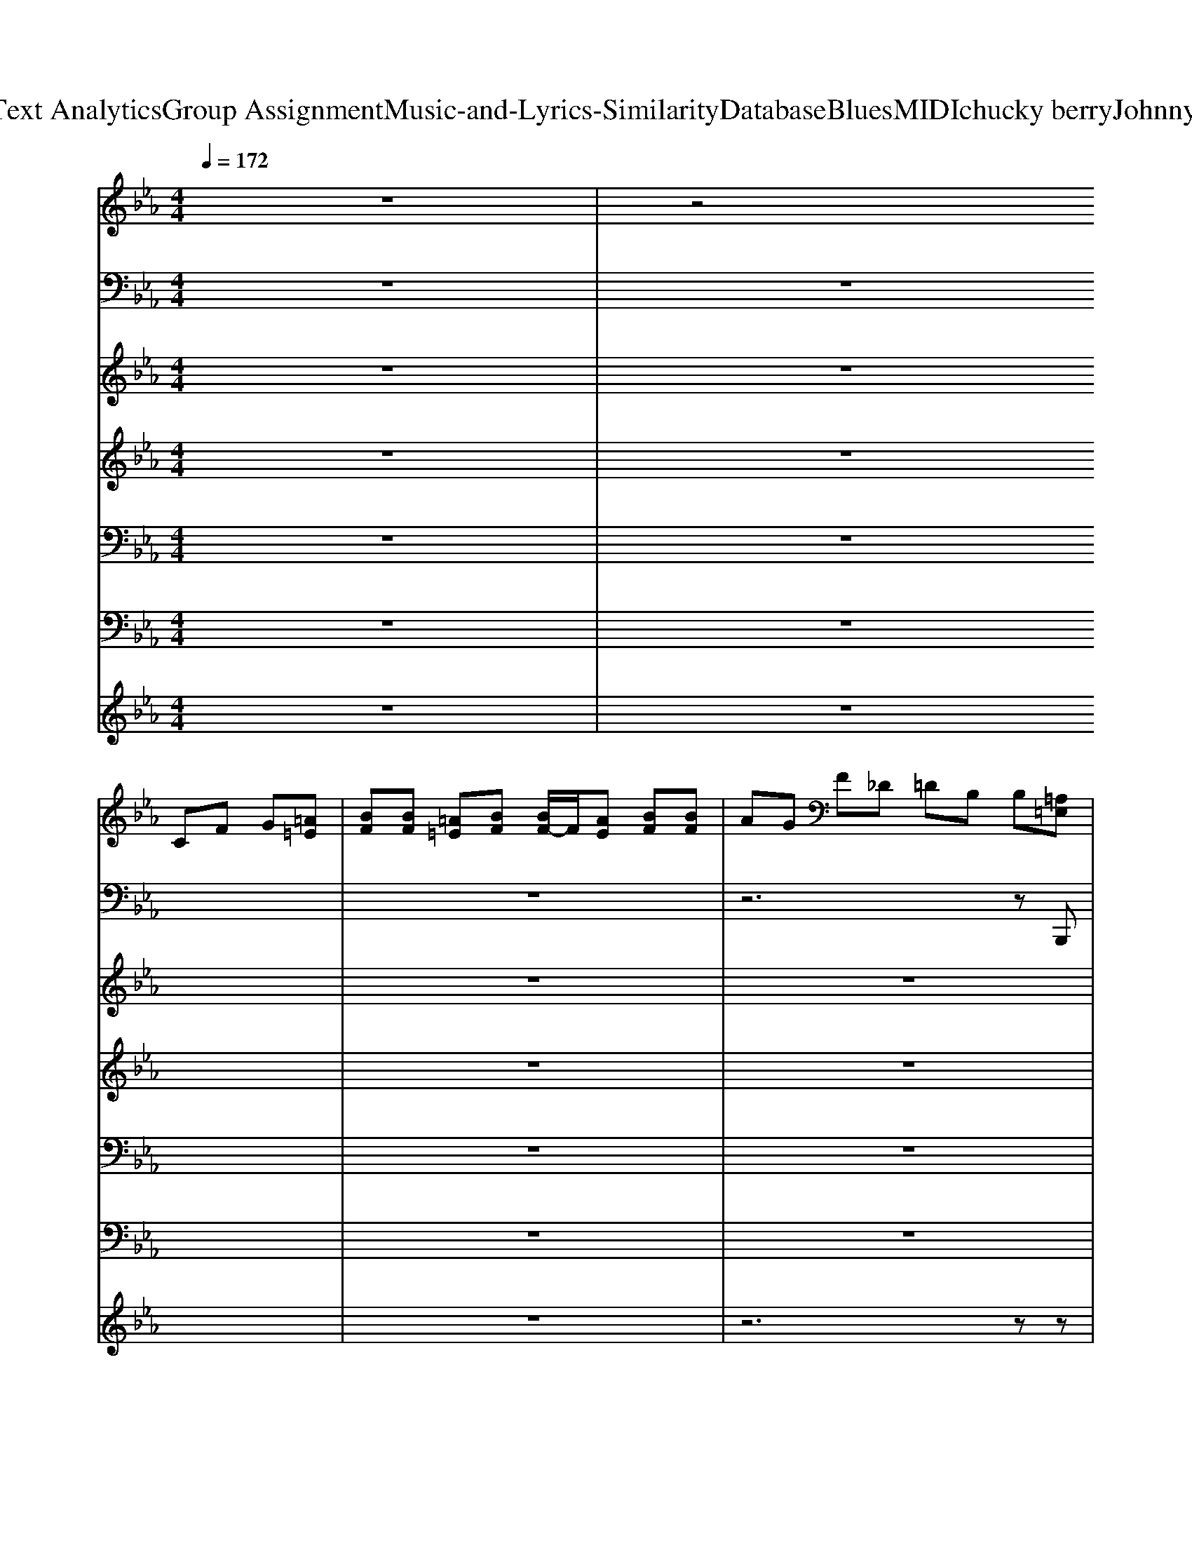 X: 1
T: from D:\TCD\Text Analytics\Group Assignment\Music-and-Lyrics-Similarity\Database\Blues\MIDI\chucky berry\JohnnyB.Goode.mid
M: 4/4
L: 1/8
Q:1/4=172
K:Eb % 3 flats
V:1
z8| \
z4 
%%MIDI program 29
CF G[=A=E]| \
[BF][BF] [=A=E][BF] [BF-]/2F/2[AE] [BF][BF]| \
AG F_D =DB, B,[=A,=E,]|
[B,F,][B,F,] [B,F,][B,F,] [B,F,][B,F,] [DB,][DB,]| \
[FD][GD] [FD]D B,G, zE| \
zF Ez FE z[BF]| \
Ez FE zF zE|
zF Ez FE zF| \
Ez FE z[BF] zE| \
zB AG Fc BA| \
GF E_D =D/2-[F-D-]/2[B-F-D]/2[BF]/2 A3/2z/2|
[BF]E [BF]E [BF]E _DB,| \
z8| \
z8| \
z8|
z8| \
z8| \
z8| \
z8|
z8| \
z8| \
z8| \
z8|
z8| \
z8| \
[G=E][AF] [AF][AF-]/2F/2 [B-F-]2 [BF]/2z3/2| \
z8|
[G=E][AF] [AF][AF-]/2F/2 [B-F-]2 [BF]/2z3/2| \
z8| \
[G=E][AF] [AF][AF-]/2F/2 [B-F-]2 [BF]/2z3/2| \
z8|
[G=E][AF] [AF][AF-]/2F/2 [B-F-]2 [BF]/2z3/2| \
z8| \
[G=E][AF] [AF][AF-]/2F/2 [B-F-]2 [BG-F_E-]/2[GE]z/2| \
z8|
z8| \
z8| \
z8| \
z8|
z8| \
z8| \
z8| \
z8|
z8| \
z8| \
z8| \
z8|
z8| \
z8| \
[G=E][AF] [AF][GE] [AF][GE] z2| \
z8|
[G=E][AF] [AF][GE] [AF][GE] z2| \
z8| \
[G=E][AF] [AF][GE] [AF][GE] z2| \
z8|
[G=E][AF] [AF][GE] [AF][AF] z2| \
z8| \
[G=E][AF] [AF][GE] [AF][GE] [AF][GE]| \
[AF][G=E] z6|
z8| \
z4 z/2A,/2F E[BF]| \
[BF][BF] [BF][BF] [GE]/2z/2[F_D-]/2D/2 B,[BF]| \
[BF][BF] [BF][BF] [GE]/2z/2[F_D-]/2D/2 B,/2z/2[BF]|
[GE]/2z/2[F_D-]/2D/2 B,[BF] [GE]/2z/2[FD-]/2D/2 B,[BF]| \
[EB,][BF] [EB,][BF] [EB,][BF] [EB,]z| \
Ez BA Bc BA| \
G[BF] E_D =D/2-[F-D]/2[BF] B/2z/2B|
GF D[BF] BB BB| \
GF D[BF] GF DB| \
[BF][BF] [BF][BF] [GE]_D B,z| \
[GE]z [GE]3/2z/2 [GE]3/2z/2 [GE]2|
z3[_GD] [F_D]B,>B,[FD]| \
[B,F,]2 z4 z[BF]| \
[BF][BF] [BF][BF] [GE]/2z/2[F_D-]/2D/2 B,[BF]| \
[BF][BF] [BF][BF] [GE]/2z/2[F_D-]/2D/2 B,/2z/2[BF]|
[GE]/2z/2[F_D-]/2D/2 B,[BF] [GE]/2z/2[FD-]/2D/2 B,z| \
[GE][GE] [GE]3/2z/2 [GE]2 z2| \
z[AE] z[BF] [AE]z [BF][AE]| \
z[BF] [AE]z [BF][AE-]/2E/2 z[BF]|
z[AE] z[BF] [AE]z [BF][AE]| \
z[BF] [AE]z [BF][BF] [BF][_dA]| \
[BF][cG] [BF][A=E] [G_E][F_D] B,[AE]| \
[BF][AE] [BF][AE] [BF][AE] _Dz|
[B,F,-]/2F,/2[BF] z[BF] [BF][GE] _DB,-| \
B,/2z6z3/2| \
z8| \
z8|
z8| \
z8| \
z8| \
z8|
z8| \
z8| \
z8| \
z8|
z8| \
z8| \
z4 [G=E][AF] [AF][AF]| \
[BF][AF] z6|
z4 [G=E][AF] [AF][AF]| \
[BF][AF] z6| \
z4 [G=E][AF] [AF][AF]| \
[BF][AF] z6|
z4 [G=E][AF] [AF][AF]| \
[BF][AF] z2 [_GE]3/2z/2 [=G=E][AF]/2z/2| \
z4 [AF][AF] [BF]z| \
z6 z[B,F,B,,]|
[B,F,B,,]z2[B,F,B,,] [B,F,-B,,-]/2[F,B,,]/2z2[B,F,B,,]| \
[B,F,-B,,]/2F,/2z [B,-F,-B,,-]6|[B,-F,-B,,-]6 [B,F,B,,]/2
V:2
z8| \
z8| \
z8| \
z6 z
%%MIDI program 32
B,,,|
z8| \
z6 zE,| \
z/2E,/2G,,3/2z/2B,,3/2z/2C,3/2z/2E,| \
E,<B,, G,,/2z/2E,,3/2z/2G,, =A,,/2z/2B,,-|
B,,B,,2F,,2G,,2B,,-| \
B,,B,,2F,,2G,,2F,,-| \
F,,C,2F,,2G,,2E,,-| \
E,,B,,2E,,2G,, =A,,B,,-|
B,,D, E,F, F,,G,, =A,,B,,-| \
B,,D, E,F, F,,G,, =A,,B,,-| \
B,,G,,2F,,2G,,2B,,,-| \
B,,,D,,2F,,2G,,2B,,-|
B,,D,2F,2F,,2B,,-| \
B,,B,,2F,,2B,,2E,,-| \
E,,G,,2B,,2C,2E,-| \
E,G,,2E,2G,,2B,,-|
B,,G,,2F,,2G,,2B,,,-| \
B,,,D,,2F,,2G,,2C,-| \
C,D,2C,2G,,2C,-| \
C,D,2C,2G,,2B,,-|
B,,G,,2F,,2D,,2B,,,-| \
B,,,D,,2F,,2G,,2B,,-| \
B,,D,2F,2F,,>G,,B,,-| \
B,,B,,2D,,2G,,2B,,-|
B,,G,,2F,,2G,,2B,,,-| \
B,,,D,,2F,,2G,,2E,,-| \
E,,G,,2B,,2C,2_D,-| \
_D,E,>=E,F, F,,G,, =A,,B,,-|
B,,G,,2F,,2G,,2B,,,-| \
B,,,D,,2F,,2G,,2C,-| \
C,D,2C,2G,,2C,-| \
C,D,2F,,2G,,2B,,-|
B,,G,,2F,,2G,,2B,,,-| \
B,,,D,,2F,,2G,,2B,,-| \
B,,D, E,F, F,,G,, =A,,B,,-| \
B,,G,,2F,,2B,,,2B,,-|
B,,D, E,F,2F,,2B,,-| \
B,,C,2B,,2B,,2E,-| \
E,G,,2B,, G,,E,,2E,,-| \
E,,G,, =A,,B,,2G,, A,,B,,-|
B,,G,,2F,,2D,,2B,,,-| \
B,,,D,,2F,,2G,,2F,,| \
C,_D, =D,E,2F,, G,,F,,| \
C,_D, =D,E,2G,, =A,,B,,-|
B,,G,,2F,,2D,,2B,,,-| \
B,,,D,,2F,,2G,,2B,,-| \
B,,D,2F,2F,,2B,,-| \
B,,G,,2F,,2G,,2B,,-|
B,,D, E,F,2G,, =A,,B,,-| \
B,,G,,2F,,2G,,2E,-| \
E,G,,2B,, G,,E,,2E,,-| \
E,,G,, B,,E,2G,, =A,,B,,-|
B,,G,,2F,,2D,,2B,,,-| \
B,,,D,,2F,,2G,,2C,-| \
C,D,2C,2F,,2C,-| \
C,D,2C,2F,,2B,,-|
B,,G,,2F,,2D,,2B,,,-| \
B,,,D,,2F,,2G,,2B,,,-| \
B,,,z6E,,-| \
E,,z6B,,,-|
B,,,z6z| \
z6 zE,,| \
z/2G,,/2B,,2G,,2B,,>G,,E,,-| \
E,,G,,2E,,2G,,>=A,,B,,-|
B,,G,,2F,,2G,,2B,,,-| \
B,,,D,,2F,,2G,,>G,,F,,-| \
F,,G,,>=A,,C,2G,,2C,-| \
C,D,>E,F,2G,,>=A,,B,,-|
B,,G,,2F,,2G,,2B,,,-| \
B,,,D,,2F,,2G,,2B,,-| \
B,,z6E,,-| \
E,,z4F,,2B,,-|
B,,z2B,,2z2B,,-| \
B,,B,,>B,,B,,>B,,B,,2E,,-| \
E,,G,,2B,,>G,,E,,2G,,-| \
G,,z3/2G,,<B,,G,,<E,,G,,/2B,,-|
B,,G,,2F,,2G,,2C,-| \
C,D,2F,,2G,,>B,,C,-| \
C,D,>E,F,>G,=A,,>B,,C,-| \
C,D,2F,,2G,,2B,,-|
B,,G,,2E,2=E,2F,-| \
F,B,,2F,,2G,,2B,,-| \
B,,D,2F,2D,2B,,-| \
B,,B,,2F,,2G,,2B,,-|
B,,G,,2F,,2D,,2B,,,-| \
B,,,D,,2F,,2G,,2E,-| \
E,B,,2E,,2B,,2E,-| \
E,B,,2_D,2G,,>=A,,B,,-|
B,,G,,2F,,2D,,2B,,,-| \
B,,,D,,2F,,2G,,2C,-| \
C,D,2C,2F,,2C,-| \
C,D,2C,2F,,2B,,-|
B,,G,,2F,,2G,,2B,,,-| \
B,,,D,,2F,,2G,,2B,,-| \
B,,D,>E,F,2G,,>=A,,B,,-| \
B,,D,2F,2G,,>=A,,B,,-|
B,,D,2F,2G,,>=A,,B,,-| \
B,,G,,2F,,2G,,2E,,| \
E,,/2z/2G,,2B,,>G,,E,,2G,,-| \
G,,B,,2E,2G,,2B,,-|
B,,G,,2F,,2G,,2B,,,-| \
B,,,D,,2F,,2G,,2C,-| \
C,D,2F,,2G,,2C,-| \
C,D,2F,,2G,,2B,,-|
B,,G,,2F,,2G,,2B,,-| \
B,,z B,,/2z2z/2B,,,3-|B,,,6- B,,,
V:3
z8| \
z8| \
z8| \
z8|
z8| \
z6 z
%%MIDI program 0
[be]| \
[be]/2z/2[be] [be]/2z/2[be] [be]/2z/2[be] [be]/2z/2[f'_d']| \
z/2b/2[g'e'] z/2b/2[f'_d'] z/2b/2z3/2b/2[f'=d']|
z/2b/2[g'e'] z/2b/2[f'd'] z/2b/2z3/2b/2[f'd']| \
z/2b/2[g'e'] z/2b/2[f'd'] z/2b/2z3/2b/2[b'f']| \
z/2[b'f']/2z3/2[b'f']/2z4[f'd']| \
z/2b/2[g'e'] z/2b/2[f'd'] z/2b/2z3/2b/2[f'd']|
z/2b/2[g'e'] z/2b/2[f'd'] z/2b/2[g'e'] z/2b/2[f'd']| \
z/2[fB]/2z3/2[fB]4z3/2| \
z8| \
z8|
z8| \
z6 z[g'e']/2z/2| \
z/2[g'e']/2z [g'e']/2z/2[g'e']/2z[g'e']/2z [g'e']/2z/2[a'-e'-]| \
[a'-e'-]2 [a'e']/2[g'-e'-]2[g'e']/2z2[b-a-d-]|
[bad]3[f'd']3/2b/2[g'e']3/2b/2[f'-d'-]| \
[f'd']/2b/2[e'b]3/2[d'b]/2z3 z/2[c'=af]/2[c'-a-f-]| \
[c'=af]/2[c'-a-f-]2[c'af]/2[c'af]3/2[c'-a-f-]2[c'af]/2[c'-a-f-]| \
[c'=af][c'af]3/2[c'-a-f-]2[c'af]/2z3/2[f'-d'-]3/2|
[f'd'][g'e']2[f'-d'-]3 [f'd']/2[f'-d'-]3/2| \
[f'd'-][e'-d'c'-]/2[e'c'][d'-b-]2[d'b]/2z3/2[a-f-]3/2| \
[a-f-]4 [af]z3/2[a-f-]3/2| \
[af][ge]2[fd]3/2B/2z3/2[a-f-]3/2|
[a-f-]4 [af]z3/2[a-f-]3/2| \
[af][ge]2[fd]3/2B/2[d'b]/2[f'd']/2 z/2[g'e']/2[a'f']/2[a'f']/2| \
z/2[a'f']/2[a'f']/2[a'f']/2 z/2[a'f']/2[a'f']/2[a'f']/2 z/2[a'f']/2[a'f']3/2[a'-f'-]3/2| \
[a'f'][g'-e'-] [g'e']/2[f'd']2[baf]/2[baf]/2[baf]/2 z/2[baf]/2[b-a-f-]|
[baf]/2[b-a-f-][b-ba-af-f]/2 [baf][baf]3/2[b-a-f-][b-ba-af-f]/2 [baf][b-a-f-]| \
[baf]/2[b-a-f-][b-ba-af-f]/2 [baf][baf]2[f'd']3/2[g'-e'-]3/2| \
[g'e'][f'd']2z2[baf]/2[baf]/2 z/2[baf]/2[b-a-f-]| \
[baf][g'-e'-] [g'e']/2[f'-d'-]2[f'd']/2[be]2z|
z/2[af]/2B2[af]2[g-e-] [ge]/2[f-d-]3/2| \
[fd]/2[fF]2[fF]2[bg]2[bg]/2z| \
z6 z[f'-d'-]| \
[f'd']/2z/2[g'e']3/2z/2[f'd']3/2z/2[bg]3/2z/2[f'-_d'-a-]|
[f'_d'a]/2z/2[g'e'] z/2[f'd']2z2b/2[f'-d'-]| \
[f'_d']/2z/2[g'e'] z/2[f'd']/2z2 (3g'g'g'g'/2g'/2| \
z/2 (3g'g'g' (3g'g'g'g'/2g'/2zf'/2z| \
z[g'e']3/2z/2[f'd']3/2z/2[e'c'] z/2[d'-b-]3/2|
[d'b]/2z/2[bg]3/2z/2[d'b]3/2z/2e' z/2[d'b]3/2| \
z/2[f'd']z[f'd']2z/2[g'e'] z/2[g'-e'-]3/2| \
[g'e']/2z/2[g'e']3/2z4[f'-d'-]3/2| \
[f'd']/2z/2[g'e'] z/2[f'd']2z2z/2[af]|
z/2BzB/2[af]3/2z/2[ge] z/2[fd]3/2| \
z/2[fF]z[fF]/2z3/2[b'b]/2[d''d'] z/2[e''e']/2[f''f']/2z/2| \
[f''f']/2f''/2f'/2z/2 f''/2[f''f']/2[f''f']/2z/2 f''/2[f''f']/2[f''f']/2z[f''-f'-]3/2| \
[f''f']/2z/2[e''e']3/2z/2[_d''d'] z/2[b'b]2z/2[f''f']/2z/2|
z/2[f''f']/2z z/2[f''f']/2[f''f']/2z/2 f'/2f''/2f' z/2[f''-f'-]3/2| \
[f''f']/2z/2[e''e']3/2z/2[e''e'] z/2[b'b]/2[_d''d'] z/2[e''e']/2[f''-f'-]| \
[f''f']/2z/2[e''e']3/2z/2[_d''d'] z/2[b'b]3/2 z/2[f''-f'-]3/2| \
[f''f']/2z/2[e''e'] z/2[_d''d']/2[b'b]3/2z/2[d''d'] z/2[e''e']/2z|
z/2B3/2 z/2B/2[af]3/2z/2[ge] z/2[fd]/2z| \
z/2[f'd']2z/2[f'd']3/2z/2e' z/2[g'-e'-]3/2| \
[g'-e'-]3[g'e']/2z3[b'-f'-d'-]3/2| \
[b'f'd']/2z/2[g'e'] z/2[f'd']2_d'/2[c'b-e-]/2[be-]/2 e/2[b-=d-]3/2|
[b-d-]2 [bd]/2z/2[c'a]3/2z/2[d'b] z/2[bf]/2z| \
z/2[bB]/2[bB] z/2[bB]/2[bB] z/2[bB]/2[bB] z/2[_d'd]/2e'/2-[e''-e'-]/2| \
[e''-e']/2e''/2z6z| \
z8|
z8| \
z/2[f'_d']/2[e'c'] z/2b/2[d'-b] d'/2z/2[e''e'] z/2[e''e']/2[e''e']/2z/2| \
[e''e']/2[e''e']/2[e''e']/2z/2 [e''e']/2[e''e']/2[e''e']/2z/2 [e''e']/2[e''e']/2[e''e'] z/2[g''-g'-]3/2| \
[g''g']/2z2f'<g'b3/2 z/2[g'e']/2f'/2-[f'd'-]/2|
d'/2[g'e']3/2 [f'd']/2z/2[g'e'] z/2[f'd']3/2 [g'e']/2z/2f'/2-[f'd'-]/2| \
d'/2[g'e']3/2 [f'd']/2z/2b3/2z/2[f'd'] z/2[g'e']/2[f'-d'-]| \
[f'd']/2z/2[f'd'] z/2[g'e']/2[e'c']3 z/2[c''g']3/2| \
z/2[c''g']3/2 z/2[c''g']/2[a'e'] z[g'e']3/2z/2[f'-d'-]|
[f'd']/2z/2[f'd'] z/2[f'd']/2[g'=e'] z[g'_e'] z/2[f'd']/2z| \
z/2[fF]3/2 z/2[f-F-]3[fF]/2 z2| \
z8| \
z8|
z8| \
z6 z/2[B-G-E-]3/2| \
[BGE]/2z/2[b_g]3/2z/2[af] z/2[=ge]2z/2[b-_g-]| \
[b_g]/2z/2[af] z/2[=ge]2z2[b-B-]3/2|
[b-B-]4 [bB]/2z3z/2| \
z/2[_dG]3/2 z/2[dG]/2[dG]3/2z/2[dG] z/2[g-e-=A-]3/2| \
[g-e-=A-]3[geA]/2z3[f'-d'-]3/2| \
[f'd']/2z/2[g'e'] z/2[f'd']2z/2[e'be] z/2[b-d-]3/2|
[bd]/2z6z3/2| \
z8| \
z6 z/2[f'-d'-]3/2| \
[f'-d'-][g'-f'e'-d']/2[g'e']3/2[f'd']2z2[f'-d'-]|
[f'd'][g'e']2[f'd']2z2[f'-d'-]| \
[f'd'][g'e']2[f'd']2z3| \
z8| \
z8|
z8| \
z8| \
z8| \
z6 z/2[f'-d'-]3/2|
[f'd'][g'e']2[f'd']2[e'c'] z/2[d'b]3/2| \
z/2[fF]3/2 z/2[fF]3/2 z/2[fF]3/2 z/2[fF]/2z| \
z/2[f'd']/2[f'd'] z/2[f'd']/2[f'_d'] z/2[f'=d']/2[f'd'] z/2[f'd']/2[f'd']| \
z/2[f'd']/2[f'd'] z/2[f'd']/2[f'_d'] z/2[f'=d']/2[f'c'] z/2[f'b]/2[f'_d']|
z/2[f'd']/2[f'd'] z/2[f'd']/2[f'_d'] z/2[f'=d']/2[f'd'] z/2[f'd']/2[f'_d']| \
z/2[f'd']/2[f'd'] z/2[f'd']/2z3/2_d'/2z3/2d'/2z| \
z_d'>=d'_d' z/2[f'd']/2[f'd'] z/2[f'd']/2[f'd']| \
z/2[f'_d']/2[g'e'] z/2d'/2b2z3|
z3[f''d'']2[e''c'']2[f''-d''-]| \
[f''d''][e''c''] z/2[d''b']3/2 z/2 (3b'b'_d''e''/2[f''d'']/2[f''=d'']/2| \
z/2[g''e'']/2[f''_d'']/2[f''=d'']/2 z/2[g''e'']/2[f''_d'']/2[f''=d'']/2 z/2[g''e'']/2[f''_d'']/2[f''=d'']/2 z/2[g''e'']/2[f''_d'']| \
z/2[g''e'']/2z3/2[=b''=a'']/2[g''f'']/2[=e''d''c'']/2 [b'a'g']/2f'/2z/2d/2 z/2[_BB,]/2[BB,]|
z/2[BB,]/2z3/2[BB,]/2[BB,] z/2[BB,]/2z3/2[BB,]/2[BB,]| \
z2 z/2[C-A,-D,-]4[C-A,-D,-]3/2|[CA,D,]8|
V:4
z8| \
z8| \
z8| \
z8|
z8| \
z8| \
z8| \
z8|
z8| \
z8| \
z8| \
z8|
z8| \
z6 
%%MIDI program 11
FF| \
FF FF FE D-[E-D]/2E/2| \
D3/2z/2 E2- E/2z3/2 FF|
FF FF DE DE| \
_Dz B,3-B,/2z/2 B,F| \
_DE2E- [ED-]/2D/2E DE-| \
E_D/2z/2 E3z FF|
FF FF2E DE| \
DB, B,3z FF| \
DE DE D/2z/2E DE-| \
ED =E3/2z/2 B,D _EF|
FF F2 DE/2z/2 DE/2z/2| \
DB, B,2 =Ez E3/2z/2| \
z6 =E2-| \
=E_E DF2z =E3/2z/2|
z6 =E2-| \
=E_E/2z/2 DF2z =E3/2z/2| \
z6 =E2-| \
=E_E/2z/2 D/2z/2F2z =E3/2z/2|
z6 =E2-| \
=E_E/2z/2 DF2z =E3/2z/2| \
z8| \
z3E DB, B,2-|
B,z6z| \
z4 F2 FF| \
FF DF3/2z/2E DE| \
D3/2z/2 E3z FF|
FF DF3/2z/2E DE| \
_D2 B,2 F3/2z/2 D2| \
_DD DD2D B,D| \
B,2 C3z2F|
FF DF DE DE-| \
EB, B,3z B,F| \
DE DE DE DE| \
D2 =Ez F3/2z/2 F3/2z/2|
FE DE DE DD| \
DB, B,2 =Ez E3/2z/2| \
z6 =E2-| \
=E_E DF2z =E3/2z/2|
z6 =E2-| \
=E_E/2z/2 DF2z =E3/2z/2| \
z6 =E2-| \
=E_E/2z/2 D/2z/2F2z =E3/2z/2|
z6 =E2-| \
=E_E/2z/2 DF2z =E2| \
z8| \
z3E DB, B,2-|
B,2 z6| \
z8| \
z8| \
z8|
z8| \
z8| \
z8| \
z8|
z8| \
z8| \
z8| \
z8|
z8| \
z8| \
z8| \
z8|
z8| \
z8| \
z8| \
z8|
z8| \
z8| \
z8| \
z8|
z8| \
z6 FF| \
FF FF F2 DE-| \
Ez =E2- E/2z3/2 B,F|
DF DF DE DF| \
_D2 B,3/2z2z/2 F2| \
EE EE _DE DE-| \
EB, C2- C/2z3/2 B,F|
DE DE DE DE-| \
EB, B,2- B,/2z3/2 F2| \
FF DF DE DE-| \
E3/2z/2 =Ez B,2- B,/2z/2F|
FF2<E2B, B,z| \
=Ez Ez3 E2-| \
=E/2z/2_E D=E2z3| \
z2 =E2 E2 E2-|
=E/2z/2_E D=E2z3| \
z2 A2 C2 C2-| \
C/2z/2B, B,B,2z3| \
z2 A2 _D2 =E2-|
=E/2z/2_E D=E2z3| \
z6 =E2-| \
=Ez6z| \
z3E DB, B,2-|
B,/2
V:5
z8| \
z8| \
z8| \
z8|
z8| \
z6 z
%%MIDI program 28
[B,E,]| \
[B,E,][CE,] [B,E,][B,E,-]/2E,/2 [B,E,]/2z/2[CE,-]/2E,/2 [B,E,]/2z/2[B,E,-]/2E,/2| \
[B,E,-]/2E,/2[CE,] [B,E,][B,E,]/2z/2 [B,E,][CE,-]/2E,/2 [B,E,][F,B,,]|
[F,B,,][G,B,,] [F,B,,][F,B,,] [F,B,,][G,B,,-]/2B,,/2 [F,-B,,]/2F,/2[F,B,,]| \
[F,B,,][G,B,,] [F,B,,-]/2B,,/2[F,B,,-]/2B,,/2 [F,B,,-]/2B,,/2[G,B,,] [F,B,,]/2z/2[CF,]| \
[CF,][D-F,]/2D/2 [CF,]/2z/2[CF,-]/2F,/2 [CF,][DF,]/2z/2 [CF,][B,E,]/2z/2| \
[B,E,][CE,-]/2E,/2 [B,E,]/2z/2[B,E,]/2z/2 [B,E,][CE,] [B,E,]/2z/2[F,-B,,]/2F,/2|
[F,B,,][G,B,,] [F,B,,-]/2B,,/2[F,B,,] [F,B,,][G,B,,] [F,B,,-]/2B,,/2[F,B,,]| \
B,,/2-[F,B,,-]/2[G,-B,,]/2G,/2 F,[F,B,,] [F,B,,][G,-B,,]/2G,/2 [F,B,,]/2z/2[F,B,,]| \
[F,B,,][G,B,,] [F,B,,][F,B,,] [F,B,,][G,B,,-]/2B,,/2 [F,-B,,]/2F,/2[F,B,,]| \
[F,B,,][G,B,,] [F,B,,-]/2B,,/2[F,B,,-]/2B,,/2 [F,B,,-]/2B,,/2[G,B,,] [F,B,,]/2z/2[F,B,,]|
[F,B,,][G,B,,] [F,B,,][F,B,,] [F,B,,][G,B,,-]/2B,,/2 [F,-B,,]/2F,/2[F,B,,]| \
[F,B,,][G,B,,] [F,B,,-]/2B,,/2[F,B,,-]/2B,,/2 [F,B,,-]/2B,,/2[G,B,,] [F,B,,]/2z/2[B,E,]| \
[B,E,][CE,] [B,E,][B,E,-]/2E,/2 [B,E,]/2z/2[CE,-]/2E,/2 [B,E,]/2z/2[B,E,-]/2E,/2| \
[B,E,-]/2E,/2[CE,] [B,E,][B,E,]/2z/2 [B,E,][CE,-]/2E,/2 [B,E,][F,B,,]|
[F,B,,][G,B,,] [F,B,,][F,B,,] [F,B,,][G,B,,-]/2B,,/2 [F,-B,,]/2F,/2[F,B,,]| \
[F,B,,][G,B,,] [F,B,,-]/2B,,/2[F,B,,-]/2B,,/2 [F,B,,-]/2B,,/2[G,B,,] [F,B,,]/2z/2[CF,]| \
[CF,][D-F,]/2D/2 [CF,]/2z/2[CF,-]/2F,/2 [CF,][DF,]/2z/2 [CF,][CF,]| \
[CF,][D-F,]/2D/2 [CF,]/2z/2[CF,-]/2F,/2 [CF,][DF,]/2z/2 [CF,][F,B,,]|
[F,B,,][G,B,,] [F,B,,][F,B,,] [F,B,,][G,B,,-]/2B,,/2 [F,-B,,]/2F,/2[F,B,,]| \
[F,B,,][G,B,,] [F,B,,-]/2B,,/2[F,B,,-]/2B,,/2 [F,B,,-]/2B,,/2[G,B,,] [F,B,,]/2z/2[F,B,,]| \
[F,B,,][G,B,,] [F,B,,][F,B,,] [F,B,,][G,B,,-]/2B,,/2 [F,-B,,]/2F,/2[F,B,,]| \
[F,B,,][G,B,,] [F,B,,-]/2B,,/2[F,B,,-]/2B,,/2 [F,B,,-]/2B,,/2[G,B,,] [F,B,,]/2z/2[F,B,,]|
[F,B,,][G,B,,] [F,B,,][F,B,,] [F,B,,][G,B,,-]/2B,,/2 [F,-B,,]/2F,/2[F,B,,]| \
[F,B,,][G,B,,] [F,B,,-]/2B,,/2[F,B,,-]/2B,,/2 [F,B,,-]/2B,,/2[G,B,,] [F,B,,]/2z/2[B,E,]| \
[B,E,][CE,] [B,E,][B,E,-]/2E,/2 [B,E,]/2z/2[CE,-]/2E,/2 [B,E,]/2z/2[B,E,-]/2E,/2| \
[B,E,-]/2E,/2[CE,] [B,E,][B,E,]/2z/2 [B,E,][CE,-]/2E,/2 [B,E,][F,B,,]|
[F,B,,][G,B,,] [F,B,,][F,B,,] [F,B,,][G,B,,-]/2B,,/2 [F,-B,,]/2F,/2[F,B,,]| \
[F,B,,][G,B,,] [F,B,,-]/2B,,/2[F,B,,-]/2B,,/2 [F,B,,-]/2B,,/2[G,B,,] [F,B,,]/2z/2[CF,]| \
[CF,][D-F,]/2D/2 [CF,]/2z/2[CF,-]/2F,/2 [CF,][DF,]/2z/2 [CF,][CF,]| \
[CF,][D-F,]/2D/2 [CF,]/2z/2[CF,-]/2F,/2 [CF,][DF,]/2z/2 [CF,][F,B,,]|
[F,B,,][G,B,,] [F,B,,][F,B,,] [F,B,,][G,B,,-]/2B,,/2 [F,-B,,]/2F,/2[F,B,,]| \
[F,B,,][G,B,,] [F,B,,-]/2B,,/2[F,B,,-]/2B,,/2 [F,B,,-]/2B,,/2[G,B,,] [F,B,,]/2z/2[F,B,,]| \
[F,B,,][G,B,,] [F,B,,][F,B,,] [F,B,,][G,B,,-]/2B,,/2 [F,-B,,]/2F,/2[F,B,,]| \
[F,B,,][G,B,,] [F,B,,-]/2B,,/2[F,B,,-]/2B,,/2 [F,B,,-]/2B,,/2[G,B,,] [F,B,,]/2z/2[F,B,,]|
[F,B,,][G,B,,] [F,B,,][F,B,,] [F,B,,][G,B,,-]/2B,,/2 [F,-B,,]/2F,/2[F,B,,]| \
[F,B,,][G,B,,] [F,B,,-]/2B,,/2[F,B,,-]/2B,,/2 [F,B,,]/2z/2[G,B,,] [F,B,,]/2z/2[B,E,]| \
[B,E,][CE,] [B,E,][B,E,-]/2E,/2 [B,E,]/2z/2[CE,-]/2E,/2 [B,E,]/2z/2[B,E,-]/2E,/2| \
[B,E,-]/2E,/2[CE,] [B,E,][B,E,]/2z/2 [B,E,][CE,-]/2E,/2 [B,E,][F,B,,]|
[F,B,,][G,-B,,]/2G,/2 [F,B,,][F,B,,] [F,B,,][G,B,,-]/2B,,/2 [F,-B,,]/2F,/2[F,B,,]| \
[F,B,,][G,B,,] [F,B,,-]/2B,,/2[F,B,,-]/2B,,/2 [F,B,,-]/2B,,/2[G,B,,] [F,B,,]/2z/2[CF,]| \
[CF,][D-F,]/2D/2 [CF,]/2z/2[CF,-]/2F,/2 [CF,][DF,]/2z/2 [CF,][CF,]| \
[CF,][D-F,]/2D/2 [CF,]/2z/2[CF,-]/2F,/2 [CF,][DF,]/2z/2 [CF,][F,B,,]|
[F,B,,][G,B,,] [F,B,,][F,B,,] [F,B,,][G,B,,-]/2B,,/2 [F,-B,,]/2F,/2[F,B,,]| \
[F,B,,][G,B,,] [F,B,,-]/2B,,/2[F,B,,-]/2B,,/2 [F,B,,-]/2B,,/2[G,B,,] [F,B,,]/2z/2[F,B,,]| \
[F,B,,][G,B,,] [F,B,,][F,B,,] [F,B,,][G,B,,-]/2B,,/2 [F,-B,,]/2F,/2[F,B,,]| \
[F,B,,][G,B,,] [F,B,,-]/2B,,/2[F,B,,-]/2B,,/2 [F,B,,-]/2B,,/2[G,B,,] [F,B,,]/2z/2[F,B,,]|
[F,B,,][G,B,,] [F,B,,][F,B,,] [F,B,,][G,B,,-]/2B,,/2 [F,-B,,]/2F,/2[F,B,,]| \
[F,B,,][G,B,,] [F,B,,-]/2B,,/2[F,B,,-]/2B,,/2 [F,B,,]/2z/2[G,B,,] [F,B,,]/2z/2[B,E,]| \
[B,E,][CE,] [B,E,][B,E,-]/2E,/2 [B,E,]/2z/2[CE,-]/2E,/2 [B,E,]/2z/2[B,E,-]/2E,/2| \
[B,E,-]/2E,/2[CE,] [B,E,][B,E,]/2z/2 [B,E,][CE,-]/2E,/2 [B,E,][F,B,,]|
[F,B,,][G,B,,] [F,B,,][F,B,,] [F,B,,][G,B,,-]/2B,,/2 [F,-B,,]/2F,/2[F,B,,]| \
[F,B,,][G,B,,] [F,B,,-]/2B,,/2[F,B,,-]/2B,,/2 [F,B,,-]/2B,,/2[G,B,,] [F,B,,]/2z/2[CF,]| \
[CF,][D-F,]/2D/2 [CF,]/2z/2[CF,-]/2F,/2 [CF,][DF,]/2z/2 [CF,][CF,]| \
[CF,][D-F,]/2D/2 [CF,]/2z/2[CF,-]/2F,/2 [CF,][DF,]/2z/2 [CF,][F,B,,]|
[F,B,,][G,B,,] [F,B,,][F,B,,] [F,B,,][G,B,,-]/2B,,/2 [F,-B,,]/2F,/2[F,B,,]| \
[F,B,,][G,B,,] [F,B,,-]/2B,,/2[F,B,,-]/2B,,/2 [F,B,,-]/2B,,/2[G,B,,] [F,B,,]/2z/2[F,B,,]| \
z6 z[B,E,]| \
z6 z[F,B,,]|
z8| \
z6 z[B,E,]| \
[B,E,][CE,] [B,E,][B,E,-]/2E,/2 [B,E,]/2z/2[CE,-]/2E,/2 [B,E,]/2z/2[B,E,-]/2E,/2| \
[B,E,-]/2E,/2[CE,] [B,E,][B,E,]/2z/2 [B,E,][CE,-]/2E,/2 [B,E,][F,B,,]|
[F,B,,][G,B,,] [F,B,,][F,B,,] [F,B,,][G,B,,-]/2B,,/2 [F,-B,,]/2F,/2[F,B,,]| \
[F,B,,][G,B,,] [F,B,,-]/2B,,/2[F,B,,-]/2B,,/2 [F,B,,-]/2B,,/2[G,B,,] [F,B,,]/2z/2[CF,]| \
[CF,][D-F,]/2D/2 [CF,]/2z/2[CF,-]/2F,/2 [CF,][DF,]/2z/2 [CF,][CF,]| \
[CF,][D-F,]/2D/2 [CF,]/2z/2[CF,-]/2F,/2 [CF,][DF,]/2z/2 [CF,][F,B,,]|
[F,B,,][G,-B,,]/2G,/2 [F,B,,][F,B,,] [F,B,,][G,B,,-]/2B,,/2 [F,-B,,]/2F,/2[F,B,,]| \
[F,B,,][G,B,,] [F,B,,-]/2B,,/2[F,B,,-]/2B,,/2 [F,B,,-]/2B,,/2[G,B,,] [F,B,,]/2z/2[F,B,,]| \
z6 z[B,E,]| \
z6 z[F,B,,]|
z8| \
z6 z[B,E,]| \
[B,E,][CE,] [B,E,][B,E,-]/2E,/2 [B,E,]/2z/2[CE,-]/2E,/2 [B,E,]/2z/2[B,E,-]/2E,/2| \
[B,E,-]/2E,/2[CE,] [B,E,][B,E,]/2z/2 [B,E,][CE,-]/2E,/2 [B,E,][F,B,,]|
[F,B,,][G,B,,] [F,B,,][F,B,,] [F,B,,][G,B,,-]/2B,,/2 [F,-B,,]/2F,/2[F,B,,]| \
[F,B,,][G,B,,] [F,B,,-]/2B,,/2[F,B,,-]/2B,,/2 [F,B,,-]/2B,,/2[G,B,,] [F,B,,]/2z/2[CF,]| \
[CF,][D-F,]/2D/2 [CF,]/2z/2[CF,-]/2F,/2 [CF,][DF,]/2z/2 [CF,][CF,]| \
[CF,][D-F,]/2D/2 [CF,]/2z/2[CF,-]/2F,/2 [CF,][DF,]/2z/2 [CF,][F,B,,]|
[F,B,,][G,B,,] [F,B,,][F,B,,] [F,B,,][G,B,,-]/2B,,/2 [F,-B,,]/2F,/2[F,B,,]| \
[F,B,,][G,B,,] [F,B,,-]/2B,,/2[F,B,,-]/2B,,/2 [F,B,,]/2z/2[G,B,,] [F,B,,]/2z/2[F,B,,]| \
[F,B,,][G,B,,] [F,B,,][F,B,,] [F,B,,][G,B,,-]/2B,,/2 [F,-B,,]/2F,/2[F,B,,]| \
[F,B,,][G,B,,] [F,B,,-]/2B,,/2[F,B,,-]/2B,,/2 [F,B,,-]/2B,,/2[G,B,,] [F,B,,]/2z/2[F,B,,]|
[F,B,,][G,B,,] [F,B,,][F,B,,] [F,B,,][G,B,,-]/2B,,/2 [F,-B,,]/2F,/2[F,B,,]| \
[F,B,,][G,B,,] [F,B,,-]/2B,,/2[F,B,,-]/2B,,/2 [F,B,,-]/2B,,/2[G,B,,] [F,B,,]/2z/2[B,E,]| \
[B,E,][CE,] [B,E,][B,E,-]/2E,/2 [B,E,]/2z/2[CE,-]/2E,/2 [B,E,]/2z/2[B,E,-]/2E,/2| \
[B,E,-]/2E,/2[CE,] [B,E,][B,E,]/2z/2 [B,E,][CE,-]/2E,/2 [B,E,][F,B,,]|
[F,B,,][G,B,,] [F,B,,][F,B,,] [F,B,,][G,B,,-]/2B,,/2 [F,-B,,]/2F,/2[F,B,,]| \
[F,B,,][G,B,,] [F,B,,-]/2B,,/2[F,B,,-]/2B,,/2 [F,B,,-]/2B,,/2[G,B,,] [F,B,,]/2z/2[CF,]| \
[CF,][D-F,]/2D/2 [CF,]/2z/2[CF,-]/2F,/2 [CF,][DF,]/2z/2 [CF,][CF,]| \
[CF,][D-F,]/2D/2 [CF,]/2z/2[CF,-]/2F,/2 [CF,][DF,]/2z/2 [CF,][F,B,,]|
[F,B,,][G,B,,] [F,B,,][F,B,,] [F,B,,][G,B,,-]/2B,,/2 [F,-B,,]/2F,/2[F,B,,]| \
[F,B,,][G,B,,] [F,B,,-]/2B,,/2[F,B,,-]/2B,,/2 [F,B,,-]/2B,,/2[G,B,,] [F,B,,]/2z/2[F,B,,]| \
[F,B,,][G,B,,] [F,B,,][F,B,,] [F,B,,][G,B,,-]/2B,,/2 [F,-B,,]/2F,/2[F,B,,]| \
[F,B,,][G,B,,] [F,B,,-]/2B,,/2[F,B,,-]/2B,,/2 [F,B,,]/2z/2[G,B,,] [F,B,,]/2z/2[F,B,,]|
[F,B,,][G,B,,] [F,B,,][F,B,,] [F,B,,][G,B,,-]/2B,,/2 [F,-B,,]/2F,/2[F,B,,]| \
[F,B,,][G,B,,] [F,B,,-]/2B,,/2[F,B,,-]/2B,,/2 [F,B,,-]/2B,,/2[G,B,,] [F,B,,]/2z/2[B,E,]| \
[B,E,][C-E,]/2C/2 [B,E,][B,E,-]/2E,/2 [B,E,]/2z/2[CE,-]/2E,/2 [B,E,]/2z/2[B,E,-]/2E,/2| \
[B,E,-]/2E,/2[CE,] [B,E,][B,E,]/2z/2 [B,E,][CE,-]/2E,/2 [B,E,][F,B,,]|
[F,B,,][G,B,,] [F,B,,][F,B,,] [F,B,,][G,B,,-]/2B,,/2 [F,-B,,]/2F,/2[F,B,,]| \
[F,B,,][G,B,,] [F,B,,-]/2B,,/2[F,B,,-]/2B,,/2 [F,B,,-]/2B,,/2[G,B,,] [F,B,,]/2z/2[CF,]| \
[CF,][D-F,]/2D/2 [CF,]/2z/2[CF,-]/2F,/2 [CF,][DF,]/2z/2 [CF,][CF,]| \
[CF,][D-F,]/2D/2 [CF,]/2z/2[CF,-]/2F,/2 [CF,][DF,]/2z/2 [CF,][F,B,,]|
[F,B,,-]B,,/2z3/2[F,B,,] [F,B,,-]B,,/2z3/2[F,B,,]| \
[F,B,,-]B,,/2z/2 [F,-B,,-]6|[F,-B,,-]4 [F,B,,]
V:6
%%clef bass
z8| \
z8| \
z8| \
z8|
z8| \
z8| \
z8| \
z8|
z8| \
z8| \
z8| \
z8|
z8| \
z8| \
z8| \
z8|
z8| \
z8| \
z8| \
z8|
z8| \
z8| \
z8| \
z8|
z8| \
z8| \
z8| \
z8|
z8| \
z8| \
z8| \
z8|
z8| \
z8| \
z8| \
z8|
z8| \
z8| \
z8| \
z8|
z8| \
z8| \
z8| \
z8|
z8| \
z8| \
z8| \
z8|
z8| \
z8| \
z8| \
z8|
z8| \
z8| \
z8| \
z8|
z8| \
z8| \
z8| \
z8|
z8| \
z8| \
z
%%MIDI program 1
[G,B,,]3/2z4z/2[B,-E,-]| \
[B,E,]/2z6z/2[A,-D,-B,,-]|
[A,D,B,,]/2z6z3/2| \
z4 z/2[F,B,,]/2[F,B,,]3/2z3/2| \
z8| \
z8|
z8| \
z8| \
z8| \
z8|
z8| \
z6 z[AB,]| \
z6 z[GE]| \
z6 z[AB,]|
z8| \
z/2[AB,]/2[AB,] z/2[AB,]3/2 z/2[AB,]/2[AB,]2z| \
z8| \
z8|
z8| \
z8| \
z8| \
z8|
z/2[BFD]/2z2[BFD] z3[B-F-D-]| \
[BFD]/2z3/2 B,/2-[A-D-B,]4[AD]/2z| \
z8| \
z8|
z8| \
z8| \
z8| \
z8|
z8| \
z8| \
z8| \
z8|
z8| \
z8| \
z8| \
z8|
z8| \
z8| \
z8| \
z8|
z8| \
z8| \
z8| \
z6 z[B,F,]|
z/2[B,F,]/2z2[B,F,] z/2[B,F,]/2z2[B,F,]| \
z/2[B,F,]/2z3/2[B,-F,-]3[B,F,]/2 
V:7
%%MIDI channel 10
z8| \
z8| \
z8| \
z6 zz|
z8| \
z4 zz3/2z/2z| \
z/2z/2z2z2z3/2z/2z| \
zz3/2z/2z2z3/2z/2z|
zz3/2z/2z2z3/2z/2z| \
zz3/2z/2z3/2z/2z3/2z/2z| \
zz3/2z/2z2z3/2z/2z| \
z/2z/2z2z2z3/2z/2z|
zz3/2z/2z2z3/2z/2z| \
zz3/2z/2z2z3/2z/2z| \
zz3/2z/2z2z3/2z/2z| \
zz3/2z/2z2z3/2z/2z|
zz3/2z/2z2z3/2z/2z| \
zz3/2z/2z2z3/2z/2z| \
zz3/2z/2z2z3/2z/2z| \
zz3/2z/2z2z3/2z/2z|
zz3/2z/2z2z3/2z/2z| \
zz3/2z/2z2z3/2z/2z| \
zz3/2z/2z2z3/2z/2z| \
zz3/2z/2z2z3/2z/2z|
zz3/2z/2z2z3/2z/2z| \
zz3/2z/2z2z3/2z/2z| \
zz3/2z/2z2z3/2z/2z| \
zz3/2z/2z2z3/2z/2z|
zz3/2z/2z2z3/2z/2z| \
zz3/2z/2z2z3/2z/2z| \
zz3/2z/2z2z3/2z/2z| \
zz3/2z/2z2z3/2z/2z|
zz3/2z/2z2z3/2z/2z| \
zz3/2z/2z2z3/2z/2z| \
zz3/2z/2z2z3/2z/2z| \
zz3/2z/2z2z3/2z/2z|
zz3/2z/2z2z3/2z/2z| \
zz3/2z/2z2z3/2z/2z| \
zz3/2z/2z2z3/2z/2z| \
zz3/2z/2z2z3/2z/2z|
zz3/2z/2z2z3/2z/2z| \
zz3/2z/2z2z3/2z/2z| \
zz3/2z/2z2z3/2z/2z| \
zz3/2z/2z2z3/2z/2z|
zz3/2z/2z2z3/2z/2z| \
zz3/2z/2z2z3/2z/2z| \
zz3/2z/2z2z3/2z/2z| \
zz3/2z/2z2z3/2z/2z|
zz3/2z/2z2z3/2z/2z| \
zz3/2z/2z2z3/2z/2z| \
zz3/2z/2z2z3/2z/2z| \
zz3/2z/2z2z3/2z/2z|
zz3/2z/2z2z3/2z/2z| \
zz3/2z/2z2z3/2z/2z| \
zz3/2z/2z2z3/2z/2z| \
zz3/2z/2z2z3/2z/2z|
zz3/2z/2z2z3/2z/2z| \
zz3/2z/2z2z3/2z/2z| \
zz3/2z/2z2z3/2z/2z| \
zz3/2z/2z2z3/2z/2z|
zz3/2z/2z2z3/2z/2z| \
zz3/2z/2z2z3/2z/2z| \
z6 zz| \
z6 zz|
z3z4z| \
zz2z2z2z| \
zz3/2z/2z2z3/2z/2z| \
zz3/2z/2z2z3/2z/2z|
zz3/2z/2z2z3/2z/2z| \
zz3/2z/2z2z3/2z/2z| \
zz3/2z/2z2z3/2z/2z| \
zz3/2z/2z2z3/2z/2z|
zz3/2z/2z2z3/2z/2z| \
zz3/2z/2z2z3/2z/2z| \
z6 zz| \
z6 zz|
z3z4z| \
zz2z3/2z/2z2z| \
zz3/2z/2z2z3/2z/2z| \
zz3/2z/2z2z3/2z/2z|
zz3/2z/2z2z3/2z/2z| \
zz3/2z/2z2z3/2z/2z| \
zz3/2z/2z2z3/2z/2z| \
zz3/2z/2z2z3/2z/2z|
zz3/2z/2z2z3/2z/2z| \
zz3/2z/2z2z3/2z/2z| \
zz3/2z/2z2z3/2z/2z| \
zz3/2z/2z2z3/2z/2z|
zz3/2z/2z2z3/2z/2z| \
zz3/2z/2z2z3/2z/2z| \
zz3/2z/2z2z3/2z/2z| \
zz3/2z/2z2z3/2z/2z|
zz3/2z/2z2z3/2z/2z| \
zz3/2z/2z2z3/2z/2z| \
zz3/2z/2z2z3/2z/2z| \
zz3/2z/2z2z3/2z/2z|
zz3/2z/2z2z3/2z/2z| \
zz3/2z/2z2z3/2z/2z| \
zz3/2z/2z2z3/2z/2z| \
zz3/2z/2z2z3/2z/2z|
zz3/2z/2z2z3/2z/2z| \
zz3/2z/2z2z3/2z/2z| \
zz3/2z/2z2z3/2z/2z| \
zz3/2z/2z2z3/2z/2z|
zz3/2z/2z2z3/2z/2z| \
zz3/2z/2z2z3/2z/2z| \
zz3/2z/2z2z3/2z/2z| \
zz3/2z/2z2z3/2z/2z|
zz zz zz zz| \
zz 
